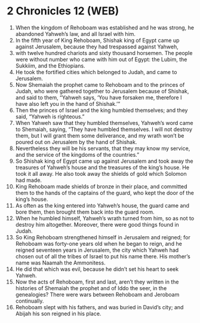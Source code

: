 * 2 Chronicles 12 (WEB)
:PROPERTIES:
:ID: WEB/14-2CH12
:END:

1. When the kingdom of Rehoboam was established and he was strong, he abandoned Yahweh’s law, and all Israel with him.
2. In the fifth year of King Rehoboam, Shishak king of Egypt came up against Jerusalem, because they had trespassed against Yahweh,
3. with twelve hundred chariots and sixty thousand horsemen. The people were without number who came with him out of Egypt: the Lubim, the Sukkiim, and the Ethiopians.
4. He took the fortified cities which belonged to Judah, and came to Jerusalem.
5. Now Shemaiah the prophet came to Rehoboam and to the princes of Judah, who were gathered together to Jerusalem because of Shishak, and said to them, “Yahweh says, ‘You have forsaken me, therefore I have also left you in the hand of Shishak.’”
6. Then the princes of Israel and the king humbled themselves; and they said, “Yahweh is righteous.”
7. When Yahweh saw that they humbled themselves, Yahweh’s word came to Shemaiah, saying, “They have humbled themselves. I will not destroy them, but I will grant them some deliverance, and my wrath won’t be poured out on Jerusalem by the hand of Shishak.
8. Nevertheless they will be his servants, that they may know my service, and the service of the kingdoms of the countries.”
9. So Shishak king of Egypt came up against Jerusalem and took away the treasures of Yahweh’s house and the treasures of the king’s house. He took it all away. He also took away the shields of gold which Solomon had made.
10. King Rehoboam made shields of bronze in their place, and committed them to the hands of the captains of the guard, who kept the door of the king’s house.
11. As often as the king entered into Yahweh’s house, the guard came and bore them, then brought them back into the guard room.
12. When he humbled himself, Yahweh’s wrath turned from him, so as not to destroy him altogether. Moreover, there were good things found in Judah.
13. So King Rehoboam strengthened himself in Jerusalem and reigned; for Rehoboam was forty-one years old when he began to reign, and he reigned seventeen years in Jerusalem, the city which Yahweh had chosen out of all the tribes of Israel to put his name there. His mother’s name was Naamah the Ammonitess.
14. He did that which was evil, because he didn’t set his heart to seek Yahweh.
15. Now the acts of Rehoboam, first and last, aren’t they written in the histories of Shemaiah the prophet and of Iddo the seer, in the genealogies? There were wars between Rehoboam and Jeroboam continually.
16. Rehoboam slept with his fathers, and was buried in David’s city; and Abijah his son reigned in his place.
